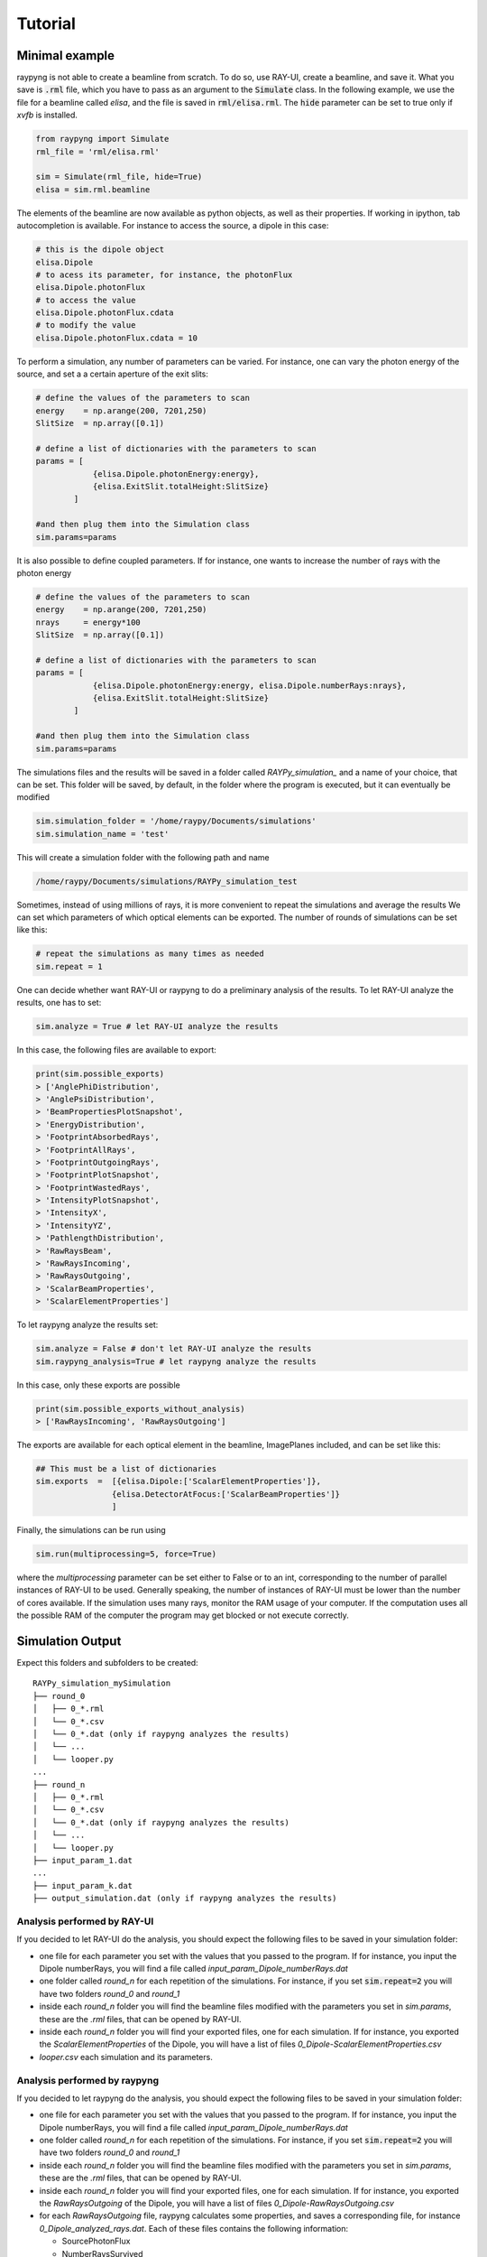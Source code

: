 Tutorial
********

Minimal example
===============
raypyng is not able to create a beamline from scratch. To do so, use RAY-UI, 
create a beamline, and save it. What you save is :code:`.rml` file, which you have to 
pass as an argument to the :code:`Simulate` class. In the following example, we 
use the file for a beamline called `elisa`, and the file is saved in :code:`rml/elisa.rml`. 
The :code:`hide` parameter can be set to true only if `xvfb` is installed.

.. code-block:: python

    from raypyng import Simulate
    rml_file = 'rml/elisa.rml'

    sim = Simulate(rml_file, hide=True)
    elisa = sim.rml.beamline

The elements of the beamline are now available as python objects, as well as 
their properties. If working in ipython, tab autocompletion is available. 
For instance to access the source, a dipole in this case: 

.. code-block:: python

    # this is the dipole object
    elisa.Dipole 
    # to acess its parameter, for instance, the photonFlux
    elisa.Dipole.photonFlux
    # to access the value 
    elisa.Dipole.photonFlux.cdata
    # to modify the value
    elisa.Dipole.photonFlux.cdata = 10


To perform a simulation, any number of parameters can be varied. 
For instance, one can vary the photon energy of the source, and set a 
a certain aperture of the exit slits:

.. code-block:: python
    
    # define the values of the parameters to scan 
    energy    = np.arange(200, 7201,250)
    SlitSize  = np.array([0.1])

    # define a list of dictionaries with the parameters to scan
    params = [  
                {elisa.Dipole.photonEnergy:energy}, 
                {elisa.ExitSlit.totalHeight:SlitSize}
            ]

    #and then plug them into the Simulation class
    sim.params=params

It is also possible to define coupled parameters. If for instance, one wants 
to increase the number of rays with the photon energy

.. code-block:: python
    
    # define the values of the parameters to scan 
    energy    = np.arange(200, 7201,250)
    nrays     = energy*100
    SlitSize  = np.array([0.1])

    # define a list of dictionaries with the parameters to scan
    params = [  
                {elisa.Dipole.photonEnergy:energy, elisa.Dipole.numberRays:nrays}, 
                {elisa.ExitSlit.totalHeight:SlitSize}
            ]

    #and then plug them into the Simulation class
    sim.params=params

The simulations files and the results will be saved in a folder called `RAYPy_simulation_` 
and a name of your choice, that can be set. This folder will be saved, by default, 
in the folder where the program is executed, but it can eventually be modified

.. code-block:: python

    sim.simulation_folder = '/home/raypy/Documents/simulations'
    sim.simulation_name = 'test'

This will create a simulation folder with the following path and name

.. code-block:: python

    /home/raypy/Documents/simulations/RAYPy_simulation_test

Sometimes, instead of using millions of rays, it is more convenient to repeat the simulations and average the results
We can set which parameters of which optical elements can be exported. The number of rounds of simulations can be set like this:

.. code-block:: python

    # repeat the simulations as many times as needed
    sim.repeat = 1

One can decide whether want RAY-UI or raypyng to do a preliminary analysis of the results. 
To let RAY-UI analyze the results, one has to set:

.. code-block:: python

    sim.analyze = True # let RAY-UI analyze the results

In this case, the following files are available to export:

.. code-block:: python

    print(sim.possible_exports)
    > ['AnglePhiDistribution',
    > 'AnglePsiDistribution',
    > 'BeamPropertiesPlotSnapshot',
    > 'EnergyDistribution',
    > 'FootprintAbsorbedRays',
    > 'FootprintAllRays',
    > 'FootprintOutgoingRays',
    > 'FootprintPlotSnapshot',
    > 'FootprintWastedRays',
    > 'IntensityPlotSnapshot',
    > 'IntensityX',
    > 'IntensityYZ',
    > 'PathlengthDistribution',
    > 'RawRaysBeam',
    > 'RawRaysIncoming',
    > 'RawRaysOutgoing',
    > 'ScalarBeamProperties',
    > 'ScalarElementProperties']

To let raypyng analyze the results set:

.. code-block:: python

    sim.analyze = False # don't let RAY-UI analyze the results
    sim.raypyng_analysis=True # let raypyng analyze the results

In this case, only these exports are possible

.. code-block:: python

    print(sim.possible_exports_without_analysis)
    > ['RawRaysIncoming', 'RawRaysOutgoing']

The exports are available for each optical element in the beamline, ImagePlanes included, and can be set like this:

.. code-block:: python

    ## This must be a list of dictionaries
    sim.exports  =  [{elisa.Dipole:['ScalarElementProperties']},
                    {elisa.DetectorAtFocus:['ScalarBeamProperties']}
                    ]

Finally, the simulations can be run using

.. code-block:: python

    sim.run(multiprocessing=5, force=True)

where the `multiprocessing` parameter can be set either to False or to an int, corresponding to the number of parallel instances of RAY-UI to be used. Generally speaking, the number of instances of RAY-UI must be lower than the number of cores available. If the simulation uses many rays, monitor the RAM usage of your computer. If the computation uses all the possible RAM of the computer the program may get blocked or not execute correctly.

Simulation Output
=================
Expect this folders and subfolders to be created:

::

    RAYPy_simulation_mySimulation
    ├── round_0          
    │   ├── 0_*.rml
    │   └── 0_*.csv
    │   └── 0_*.dat (only if raypyng analyzes the results)
    │   └── ...
    │   └── looper.py
    ...
    ├── round_n          
    │   ├── 0_*.rml
    │   └── 0_*.csv
    │   └── 0_*.dat (only if raypyng analyzes the results)
    │   └── ...
    │   └── looper.py
    ├── input_param_1.dat
    ...
    ├── input_param_k.dat
    ├── output_simulation.dat (only if raypyng analyzes the results)



Analysis performed by RAY-UI 
------------------------------ 
If you decided to let RAY-UI do the analysis, you should expect the following files to be 
saved in your simulation folder:

- one file for each parameter you set with the values that you passed to the program. 
  If for instance, you input the Dipole numberRays, you will find a file called 
  `input_param_Dipole_numberRays.dat`
- one folder called `round_n` for each repetition of the simulations. 
  For instance, if you set :code:`sim.repeat=2` you will have two folders `round_0` and `round_1`
- inside each `round_n` folder you will find the beamline files modified 
  with the parameters you set in `sim.params`, these are the `.rml` files, 
  that can be opened by RAY-UI.
- inside each `round_n` folder you will find your exported files, one for 
  each simulation. If for instance, you exported the `ScalarElementProperties` of the Dipole, 
  you will have a list of files `0_Dipole-ScalarElementProperties.csv`
- `looper.csv` each simulation and its parameters.

Analysis performed by raypyng
-------------------------------
If you decided to let raypyng do the analysis, you should expect the following files to 
be saved in your simulation folder:

- one file for each parameter you set with the values that you passed to the program. 
  If for instance, you input the Dipole numberRays, you will find a file called 
  `input_param_Dipole_numberRays.dat`
- one folder called `round_n` for each repetition of the simulations. 
  For instance, if you set :code:`sim.repeat=2` you will have two folders `round_0` and `round_1`
- inside each `round_n` folder you will find the beamline files modified with the parameters 
  you set in `sim.params`, these are the `.rml` files, that can be opened by RAY-UI.
- inside each `round_n` folder you will find your exported files, one for each simulation. 
  If for instance, you exported the `RawRaysOutgoing` of the Dipole, you will 
  have a list of files `0_Dipole-RawRaysOutgoing.csv`
- for each `RawRaysOutgoing` file, raypyng calculates some properties, 
  and saves a corresponding file, for instance `0_Dipole_analyzed_rays.dat`. Each of these files contains the following information:

  - SourcePhotonFlux
  - NumberRaysSurvived     
  - PercentageRaysSurvived   
  - PhotonFlux        
  - Bandwidth        
  - HorizontalFocusFWHM     
  - VerticalFocusFWHM

- In the simulation folder, all the for each exported element 
  is united (and in case of more rounds of simulations averaged) 
  in one single file. For the dipole, the file is called `Dipole.dat`
- `looper.csv` each simulation and its parameters.

Recipes
========
raypyng provides some recipes to make simulations, 
that simplify the syntax in the script. 
Two recipes are provided, one to make `Resolving Power
<https://github.com/hz-b/raypyng/blob/main/examples/example_simulation_RP.py>`_ simulations, 
one to make `Flux
<https://github.com/hz-b/raypyng/blob/main/examples/example_simulation_Flux.py>`_
simulations. 


List of available examples 
===========================
In the example folder, the following examples are available:

- `example_simulation_analyze.py
  <https://github.com/hz-b/raypyng/blob/main/examples/example_simulation_analyze.py>`_ simulate a beamline, 
  let Ray-UI do the analysis
- `example_simulation_noanalyze.py
  <https://github.com/hz-b/raypyng/blob/main/examples/example_simulation_noanalyze.py>`_ 
  simulate a beamline, 
  let raypyng do the analysis
- `example_eval_noanalyze_and_analyze.py
  <https://github.com/hz-b/raypyng/blob/main/examples/example_eval_noanalyze_and_analyze.py>`_
  plots the results 
  of the two previous simulations
- `example_simulation_Flux.py
  <https://github.com/hz-b/raypyng/blob/main/examples/example_simulation_Flux.py>`_
  simulations using the flux recipe,
  useful if you intend to simulate the flux of your beamline
- `example_simulation_RP.py
  <https://github.com/hz-b/raypyng/blob/main/examples/example_simulation_RP.py>`_
  simulations using the resolving power 
  (RP) recipe, useful if you intend to simulate the RP of your beamline. 
  The reflectivity of every optical element is switched to 100% and not 
  calculated using the substrate and coating(s) material(s). The 
  information about the Flux of the beamline is therefore not reliable.
- `example_beamwaist.py
  <https://github.com/hz-b/raypyng/blob/main/examples/example_beamwaist.py>`_
  raypyng can plot the beam waist of 
  the x-rays across your beamline. It performs simulations using the beam waist recipe, 
  and it exports the RawRaysOutgoing file from each optical element. It then uses a 
  simple geometrical x-ray tracer to propagate each ray until the next optical 
  element and plots the results (both top view and side view). This is still 
  experimental and it may fail.   

  